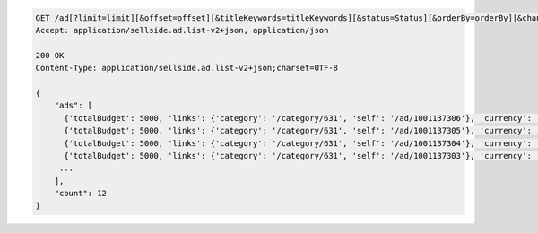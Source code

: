 .. code-block:: javascript

    GET /ad[?limit=limit][&offset=offset][&titleKeywords=titleKeywords][&status=Status][&orderBy=orderBy][&changedSince=timestamp][&remainingBudget=number[%]][&_include=list,of,fields][&_exclude=list,of,fields][&startDate=2014-12-04][&endDate=2015-06-13]
    Accept: application/sellside.ad.list-v2+json, application/json

    200 OK
    Content-Type: application/sellside.ad.list-v2+json;charset=UTF-8

    {
        "ads": [
          {'totalBudget': 5000, 'links': {'category': '/category/631', 'self': '/ad/1001137306'}, 'currency': 'EUR', 'postcode': '1097DN', 'images': [], 'id': 1001137306, 'dailyBudget': 1000, 'title': 'Python Sellside Test Ad Title 50699609', 'spentBudget': 0, 'externalId': '50699609', 'phoneNumber': '020 1234567', 'salutation': 'FEMALE', 'offered': False, 'status': 'ACTIVE', 'description': '<EM> my<EM>text <STRONG><STRONG> is<UL><LI><U><BR>  50699609</U></LI></UL></STRONG></STRONG></EM></EM>', 'price': 1000, 'dateLastUpdated': '2012-10-01T13:10:21Z', 'dateCreated': '2012-10-01T13:10:21Z', 'allowContactByEmail': True, 'sellerName': 'seller 50699609', 'cpc': 1, 'categoryId': 631, 'priceType': 'FIXED_PRICE'},
          {'totalBudget': 5000, 'links': {'category': '/category/631', 'self': '/ad/1001137305'}, 'currency': 'EUR', 'postcode': '1097DN', 'images': [], 'id': 1001137305, 'dailyBudget': 1000, 'title': '0tgclhr0a4xib2c6lolejk7w8ijjyn8n0zy2035xmjcuq3u0wbus4e1jaraj', 'spentBudget': 0, 'externalId': '50699609', 'phoneNumber': '020 1234567', 'salutation': 'FEMALE', 'offered': False, 'status': 'ACTIVE', 'description': 'Python Sellside Test Ad Description 50699609', 'price': 1000, 'dateLastUpdated': '2012-10-01T13:10:21Z', 'dateCreated': '2012-10-01T13:10:21Z', 'allowContactByEmail': True, 'sellerName': 'seller 50699609', 'cpc': 1, 'categoryId': 631, 'priceType': 'FIXED_PRICE'},
          {'totalBudget': 5000, 'links': {'category': '/category/631', 'self': '/ad/1001137304'}, 'currency': 'EUR', 'postcode': '1097DN', 'images': [], 'id': 1001137304, 'dailyBudget': 1000, 'title': 'Python Sellside Test Ad Title 50699609', 'spentBudget': 0, 'externalId': '50699609', 'phoneNumber': '020 1234567', 'salutation': 'FEMALE', 'offered': False, 'status': 'ACTIVE', 'description': 'Python Sellside Test Ad Description 50699609', 'price': 1000, 'dateLastUpdated': '2012-10-01T13:10:21Z', 'dateCreated': '2012-10-01T13:10:20Z', 'allowContactByEmail': True, 'sellerName': 'rns39wfesdv0lsrl5hrzwjjpqvqcdfi5gdsinrovsag9qq9fyhyyjmarp56c', 'cpc': 1, 'categoryId': 631, 'priceType': 'FIXED_PRICE'},
          {'totalBudget': 5000, 'links': {'category': '/category/631', 'self': '/ad/1001137303'}, 'currency': 'EUR', 'postcode': 'cqbn99', 'images': [], 'id': 1001137303, 'dailyBudget': 1000, 'title': 'Python Sellside Test Ad Title 50699609', 'spentBudget': 0, 'externalId': '50699609', 'phoneNumber': '020 1234567', 'salutation': 'FEMALE', 'offered': False, 'status': 'ACTIVE', 'description': 'Python Sellside Test Ad Description 50699609', 'price': 1000, 'dateLastUpdated': '2012-10-01T13:10:20Z', 'dateCreated': '2012-10-01T13:10:20Z', 'allowContactByEmail': True, 'sellerName': 'seller 50699609', 'cpc': 1, 'categoryId': 631, 'priceType': 'FIXED_PRICE'},
         ...
        ],
        "count": 12
    }
